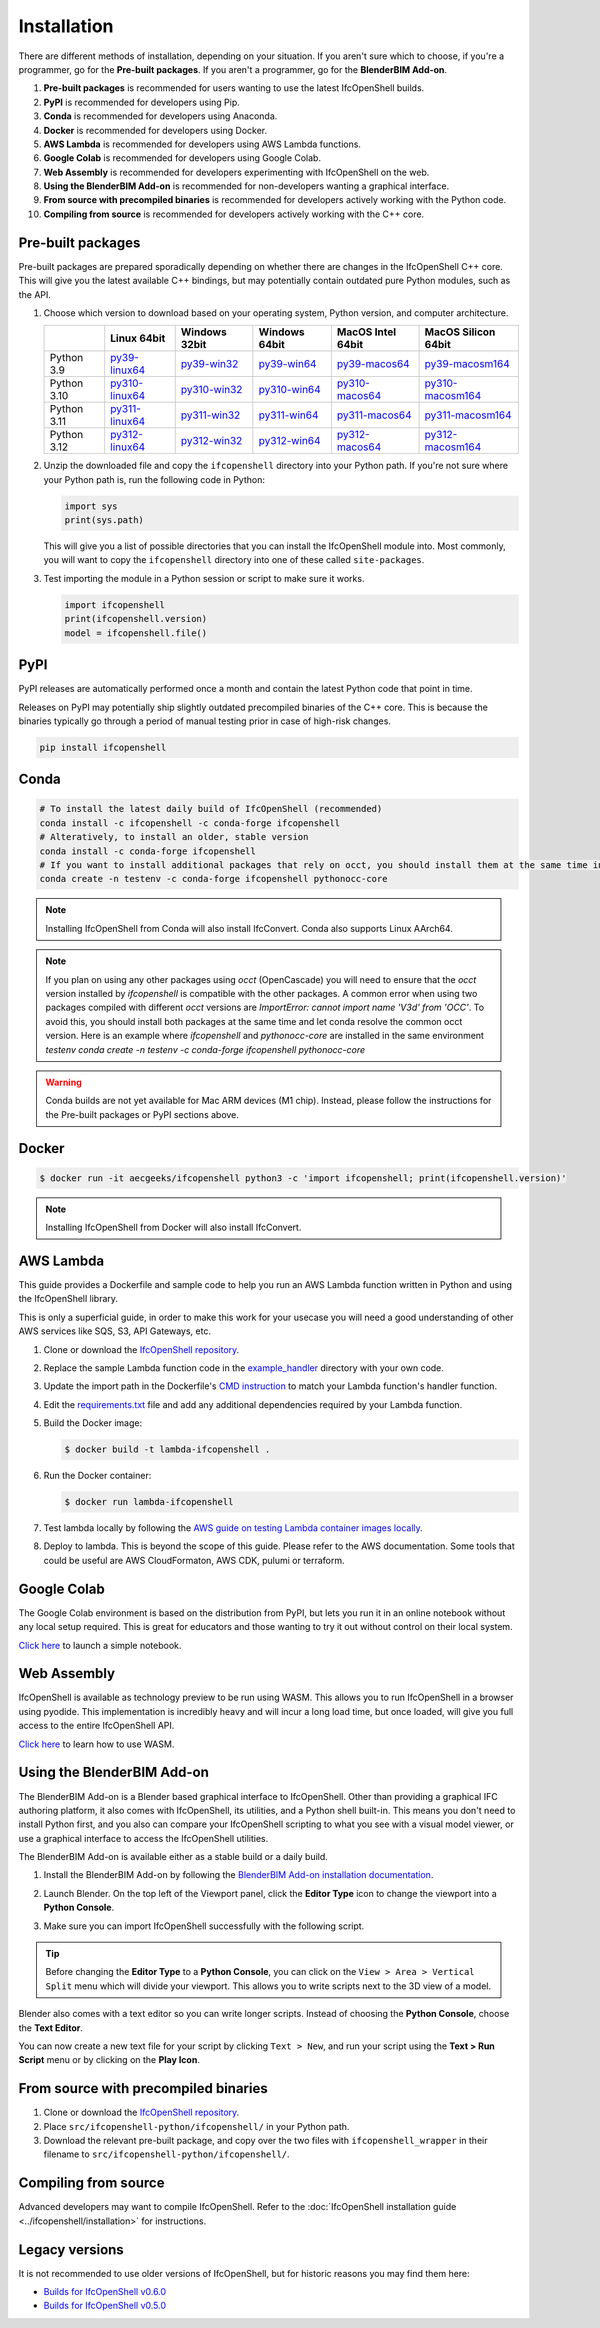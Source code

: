 Installation
============

There are different methods of installation, depending on your situation. If
you aren't sure which to choose, if you're a programmer, go for the **Pre-built
packages**. If you aren't a programmer, go for the **BlenderBIM Add-on**.

1. **Pre-built packages** is recommended for users wanting to use the latest IfcOpenShell builds.
2. **PyPI** is recommended for developers using Pip.
3. **Conda** is recommended for developers using Anaconda.
4. **Docker** is recommended for developers using Docker.
5. **AWS Lambda** is recommended for developers using AWS Lambda functions.
6. **Google Colab** is recommended for developers using Google Colab.
7. **Web Assembly** is recommended for developers experimenting with IfcOpenShell on the web.
8. **Using the BlenderBIM Add-on** is recommended for non-developers wanting a graphical interface.
9. **From source with precompiled binaries** is recommended for developers actively working with the Python code.
10. **Compiling from source** is recommended for developers actively working with the C++ core.

Pre-built packages
------------------

Pre-built packages are prepared sporadically depending on whether there are
changes in the IfcOpenShell C++ core. This will give you the latest available
C++ bindings, but may potentially contain outdated pure Python modules, such as
the API.

1. Choose which version to download based on your operating system, Python
   version, and computer architecture.

   +-------------+----------------+----------------+----------------+-------------------+---------------------+
   |             | Linux 64bit    | Windows 32bit  | Windows 64bit  | MacOS Intel 64bit | MacOS Silicon 64bit |
   +=============+================+================+================+===================+=====================+
   | Python 3.9  | py39-linux64_  | py39-win32_    | py39-win64_    | py39-macos64_     | py39-macosm164_     |
   +-------------+----------------+----------------+----------------+-------------------+---------------------+
   | Python 3.10 | py310-linux64_ | py310-win32_   | py310-win64_   | py310-macos64_    | py310-macosm164_    |
   +-------------+----------------+----------------+----------------+-------------------+---------------------+
   | Python 3.11 | py311-linux64_ | py311-win32_   | py311-win64_   | py311-macos64_    | py311-macosm164_    |
   +-------------+----------------+----------------+----------------+-------------------+---------------------+
   | Python 3.12 | py312-linux64_ | py312-win32_   | py312-win64_   | py312-macos64_    | py312-macosm164_    |
   +-------------+----------------+----------------+----------------+-------------------+---------------------+

.. _py39-linux64: https://s3.amazonaws.com/ifcopenshell-builds/ifcopenshell-python-39-v0.7.0-c7830e9-linux64.zip
.. _py310-linux64: https://s3.amazonaws.com/ifcopenshell-builds/ifcopenshell-python-310-v0.7.0-c7830e9-linux64.zip
.. _py311-linux64: https://s3.amazonaws.com/ifcopenshell-builds/ifcopenshell-python-311-v0.7.0-c7830e9-linux64.zip
.. _py312-linux64: https://s3.amazonaws.com/ifcopenshell-builds/ifcopenshell-python-312-v0.7.0-c7830e9-linux64.zip
.. _py39-win32: https://s3.amazonaws.com/ifcopenshell-builds/ifcopenshell-python-39-v0.7.0-c7830e9-win32.zip
.. _py310-win32: https://s3.amazonaws.com/ifcopenshell-builds/ifcopenshell-python-310-v0.7.0-c7830e9-win32.zip
.. _py311-win32: https://s3.amazonaws.com/ifcopenshell-builds/ifcopenshell-python-311-v0.7.0-c7830e9-win32.zip
.. _py312-win32: https://s3.amazonaws.com/ifcopenshell-builds/ifcopenshell-python-312-v0.7.0-c7830e9-win32.zip
.. _py39-win64: https://s3.amazonaws.com/ifcopenshell-builds/ifcopenshell-python-39-v0.7.0-c7830e9-win64.zip
.. _py310-win64: https://s3.amazonaws.com/ifcopenshell-builds/ifcopenshell-python-310-v0.7.0-c7830e9-win64.zip
.. _py311-win64: https://s3.amazonaws.com/ifcopenshell-builds/ifcopenshell-python-311-v0.7.0-c7830e9-win64.zip
.. _py312-win64: https://s3.amazonaws.com/ifcopenshell-builds/ifcopenshell-python-312-v0.7.0-c7830e9-win64.zip
.. _py39-macos64: https://s3.amazonaws.com/ifcopenshell-builds/ifcopenshell-python-39-v0.7.0-c7830e9-macos64.zip
.. _py310-macos64: https://s3.amazonaws.com/ifcopenshell-builds/ifcopenshell-python-310-v0.7.0-c7830e9-macos64.zip
.. _py311-macos64: https://s3.amazonaws.com/ifcopenshell-builds/ifcopenshell-python-311-v0.7.0-c7830e9-macos64.zip
.. _py312-macos64: https://s3.amazonaws.com/ifcopenshell-builds/ifcopenshell-python-312-v0.7.0-c7830e9-macos64.zip
.. _py39-macosm164: https://s3.amazonaws.com/ifcopenshell-builds/ifcopenshell-python-39-v0.7.0-c7830e9-macosm164.zip
.. _py310-macosm164: https://s3.amazonaws.com/ifcopenshell-builds/ifcopenshell-python-310-v0.7.0-c7830e9-macosm164.zip
.. _py311-macosm164: https://s3.amazonaws.com/ifcopenshell-builds/ifcopenshell-python-311-v0.7.0-c7830e9-macosm164.zip
.. _py312-macosm164: https://s3.amazonaws.com/ifcopenshell-builds/ifcopenshell-python-312-v0.7.0-c7830e9-macosm164.zip

2. Unzip the downloaded file and copy the ``ifcopenshell`` directory into your
   Python path. If you're not sure where your Python path is, run the following
   code in Python:

   .. code-block:: python

      import sys
      print(sys.path)

   This will give you a list of possible directories that you can install the
   IfcOpenShell module into. Most commonly, you will want to copy the
   ``ifcopenshell`` directory into one of these called ``site-packages``.

3. Test importing the module in a Python session or script to make sure it works.

   .. code-block:: python

      import ifcopenshell
      print(ifcopenshell.version)
      model = ifcopenshell.file()

PyPI
----

PyPI releases are automatically performed once a month and contain the latest
Python code that point in time.

Releases on PyPI may potentially ship slightly outdated precompiled binaries of
the C++ core. This is because the binaries typically go through a period of
manual testing prior in case of high-risk changes.

.. code-block::

    pip install ifcopenshell

Conda
-----

.. code-block::

    # To install the latest daily build of IfcOpenShell (recommended)
    conda install -c ifcopenshell -c conda-forge ifcopenshell
    # Alteratively, to install an older, stable version
    conda install -c conda-forge ifcopenshell
    # If you want to install additional packages that rely on occt, you should install them at the same time into a fresh environment
    conda create -n testenv -c conda-forge ifcopenshell pythonocc-core

.. note::

    Installing IfcOpenShell from Conda will also install IfcConvert. Conda also
    supports Linux AArch64.

.. note::

    If you plan on using any other packages using `occt` (OpenCascade) you will need to ensure that
    the `occt` version installed by `ifcopenshell` is compatible with the other packages.
    A common error when using two packages compiled with different `occt` versions are
    `ImportError: cannot import name 'V3d' from 'OCC'`. To avoid this, you should install
    both packages at the same time and let conda resolve the common occt version. Here is an
    example where `ifcopenshell` and `pythonocc-core` are installed in the same environment `testenv`
    `conda create -n testenv -c conda-forge ifcopenshell pythonocc-core`

.. warning::

    Conda builds are not yet available for Mac ARM devices (M1 chip). Instead,
    please follow the instructions for the Pre-built packages or PyPI sections
    above.

Docker
------

.. code-block::

    $ docker run -it aecgeeks/ifcopenshell python3 -c 'import ifcopenshell; print(ifcopenshell.version)'

.. note::

    Installing IfcOpenShell from Docker will also install IfcConvert.

AWS Lambda
----------

This guide provides a Dockerfile and sample code to help you run an AWS Lambda
function written in Python and using the IfcOpenShell library.

This is only a superficial guide, in order to make this work for your usecase
you will need a good understanding of other AWS services like SQS, S3, API
Gateways, etc.

.. seealso::

    For more information on building lambda containers refer to the `AWS guide
    on working with Lambda container images
    <https://docs.aws.amazon.com/lambda/latest/dg/images-create.html>`__

1. Clone or download the `IfcOpenShell repository
   <https://github.com/ifcopenshell/ifcopenshell>`_.

2. Replace the sample Lambda function code in the `example_handler
   <https://github.com/IfcOpenShell/IfcOpenShell/blob/v0.7.0/aws/lambda/example_handler/__init__.py>`__
   directory with your own code.

3. Update the import path in the Dockerfile's `CMD instruction
   <https://github.com/IfcOpenShell/IfcOpenShell/blob/v0.7.0/aws/lambda/Dockerfile#L40>`__
   to match your Lambda function's handler function.

4. Edit the `requirements.txt
   <https://github.com/IfcOpenShell/IfcOpenShell/blob/v0.7.0/aws/lambda/requirements.txt>`__
   file and add any additional dependencies required by your Lambda function.

5. Build the Docker image:

   .. code-block::

      $ docker build -t lambda-ifcopenshell .

6. Run the Docker container:

   .. code-block::

      $ docker run lambda-ifcopenshell

7. Test lambda locally by following the `AWS guide on testing Lambda container
   images locally
   <https://docs.aws.amazon.com/lambda/latest/dg/images-test.html>`__.

8. Deploy to lambda. This is beyond the scope of this guide. Please refer to
   the AWS documentation. Some tools that could be useful are AWS
   CloudFormaton, AWS CDK, pulumi or terraform.

Google Colab
------------

The Google Colab environment is based on the distribution from PyPI, but lets
you run it in an online notebook without any local setup required. This is
great for educators and those wanting to try it out without control on their
local system.

`Click here
<https://colab.research.google.com/drive/1S9uZQvqXRpF1z6JTiKk79M1Ln63rHHIZ?usp=sharing>`__
to launch a simple notebook.

Web Assembly
------------

IfcOpenShell is available as technology preview to be run using WASM. This
allows you to run IfcOpenShell in a browser using pyodide. This implementation
is incredibly heavy and will incur a long load time, but once loaded, will give
you full access to the entire IfcOpenShell API.

`Click here <https://github.com/IfcOpenShell/wasm-preview>`__ to learn how to
use WASM.

Using the BlenderBIM Add-on
---------------------------

The BlenderBIM Add-on is a Blender based graphical interface to IfcOpenShell.
Other than providing a graphical IFC authoring platform, it also comes with
IfcOpenShell, its utilities, and a Python shell built-in. This means you don't
need to install Python first, and you also can compare your IfcOpenShell
scripting to what you see with a visual model viewer, or use a graphical
interface to access the IfcOpenShell utilities.

The BlenderBIM Add-on is available either as a stable build or a daily build.

1. Install the BlenderBIM Add-on by following the `BlenderBIM Add-on
   installation documentation
   <https://docs.blenderbim.org/users/installation.html>`_.

2. Launch Blender. On the top left of the Viewport panel, click the **Editor
   Type** icon to change the viewport into a **Python Console**.

   .. image:: blenderbim-python-console-1.png

3. Make sure you can import IfcOpenShell successfully with the following script.

   .. image:: blenderbim-python-console-2.png

.. tip::

   Before changing the **Editor Type** to a **Python Console**, you can click on
   the ``View > Area > Vertical Split`` menu which will divide your viewport.
   This allows you to write scripts next to the 3D view of a model.

Blender also comes with a text editor so you can write longer scripts.  Instead
of choosing the **Python Console**, choose the **Text Editor**.

.. image:: blenderbim-text-editor-1.png

You can now create a new text file for your script by clicking ``Text > New``,
and run your script using the **Text > Run Script** menu or by clicking on the
**Play Icon**.

.. image:: blenderbim-text-editor-2.png

.. seealso::

   You may be interested in learning how to graphically explore an IFC model in
   Blender.  This can help when learning how to write scripts as you can double
   check the results of your scripts with what you see in the graphical
   interface. `Read more
   <https://docs.blenderbim.org/users/exploring_an_ifc_model.html>`_.

From source with precompiled binaries
-------------------------------------

1. Clone or download the `IfcOpenShell repository
   <https://github.com/ifcopenshell/ifcopenshell>`_.

2. Place ``src/ifcopenshell-python/ifcopenshell/`` in your Python path.

3. Download the relevant pre-built package, and copy over the two files with
   ``ifcopenshell_wrapper`` in their filename to
   ``src/ifcopenshell-python/ifcopenshell/``.

Compiling from source
---------------------

Advanced developers may want to compile IfcOpenShell. Refer to the
:doc:`IfcOpenShell installation guide <../ifcopenshell/installation>` for
instructions.

Legacy versions
---------------

It is not recommended to use older versions of IfcOpenShell, but for historic
reasons you may find them here:

- `Builds for IfcOpenShell v0.6.0 <https://github.com/IfcOpenBot/IfcOpenShell/commit/721fe4729aa5302efe1602971aae2558934ad098#comments>`_
- `Builds for IfcOpenShell v0.5.0 <https://github.com/IfcOpenShell/IfcOpenShell/releases/tag/v0.5.0-preview2>`_
